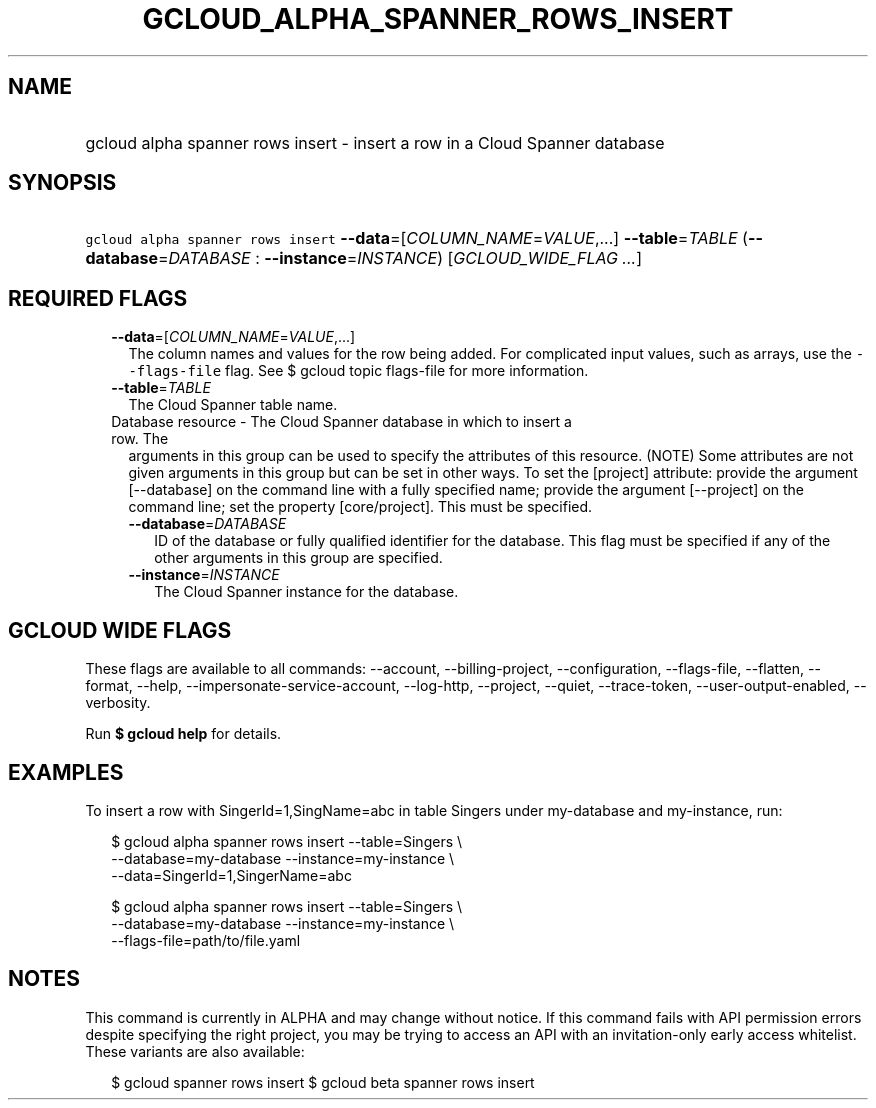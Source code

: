 
.TH "GCLOUD_ALPHA_SPANNER_ROWS_INSERT" 1



.SH "NAME"
.HP
gcloud alpha spanner rows insert \- insert a row in a Cloud Spanner database



.SH "SYNOPSIS"
.HP
\f5gcloud alpha spanner rows insert\fR \fB\-\-data\fR=[\fICOLUMN_NAME\fR=\fIVALUE\fR,...] \fB\-\-table\fR=\fITABLE\fR (\fB\-\-database\fR=\fIDATABASE\fR\ :\ \fB\-\-instance\fR=\fIINSTANCE\fR) [\fIGCLOUD_WIDE_FLAG\ ...\fR]



.SH "REQUIRED FLAGS"

.RS 2m
.TP 2m
\fB\-\-data\fR=[\fICOLUMN_NAME\fR=\fIVALUE\fR,...]
The column names and values for the row being added. For complicated input
values, such as arrays, use the \f5\-\-flags\-file\fR flag. See $ gcloud topic
flags\-file for more information.

.TP 2m
\fB\-\-table\fR=\fITABLE\fR
The Cloud Spanner table name.

.TP 2m

Database resource \- The Cloud Spanner database in which to insert a row. The
arguments in this group can be used to specify the attributes of this resource.
(NOTE) Some attributes are not given arguments in this group but can be set in
other ways. To set the [project] attribute: provide the argument [\-\-database]
on the command line with a fully specified name; provide the argument
[\-\-project] on the command line; set the property [core/project]. This must be
specified.

.RS 2m
.TP 2m
\fB\-\-database\fR=\fIDATABASE\fR
ID of the database or fully qualified identifier for the database. This flag
must be specified if any of the other arguments in this group are specified.

.TP 2m
\fB\-\-instance\fR=\fIINSTANCE\fR
The Cloud Spanner instance for the database.


.RE
.RE
.sp

.SH "GCLOUD WIDE FLAGS"

These flags are available to all commands: \-\-account, \-\-billing\-project,
\-\-configuration, \-\-flags\-file, \-\-flatten, \-\-format, \-\-help,
\-\-impersonate\-service\-account, \-\-log\-http, \-\-project, \-\-quiet,
\-\-trace\-token, \-\-user\-output\-enabled, \-\-verbosity.

Run \fB$ gcloud help\fR for details.



.SH "EXAMPLES"

To insert a row with SingerId=1,SingName=abc in table Singers under my\-database
and my\-instance, run:

.RS 2m
$ gcloud alpha spanner rows insert \-\-table=Singers \e
    \-\-database=my\-database \-\-instance=my\-instance \e
    \-\-data=SingerId=1,SingerName=abc
.RE

.RS 2m
$ gcloud alpha spanner rows insert \-\-table=Singers \e
    \-\-database=my\-database \-\-instance=my\-instance \e
    \-\-flags\-file=path/to/file.yaml
.RE



.SH "NOTES"

This command is currently in ALPHA and may change without notice. If this
command fails with API permission errors despite specifying the right project,
you may be trying to access an API with an invitation\-only early access
whitelist. These variants are also available:

.RS 2m
$ gcloud spanner rows insert
$ gcloud beta spanner rows insert
.RE

